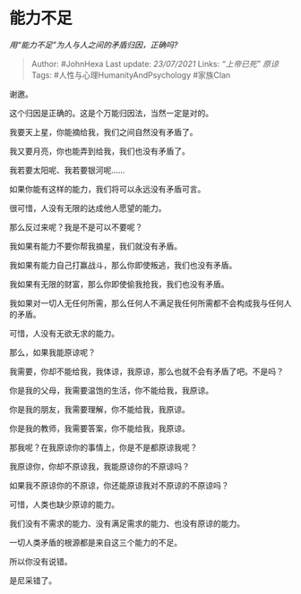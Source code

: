 * 能力不足
  :PROPERTIES:
  :CUSTOM_ID: 能力不足
  :END:

/用“能力不足”为人与人之间的矛盾归因，正确吗?/

#+BEGIN_QUOTE
  Author: #JohnHexa Last update: /23/07/2021/ Links: [[“上帝已死”]]
  [[原谅]] Tags: #人性与心理HumanityAndPsychology #家族Clan
#+END_QUOTE

谢邀。

这个归因是正确的。这是个万能归因法，当然一定是对的。

我要天上星，你能摘给我，我们之间自然没有矛盾了。

我又要月亮，你也能弄到给我，我们也没有矛盾了。

我若要太阳呢、我若要银河呢......

如果你能有这样的能力，我们将可以永远没有矛盾可言。

很可惜，人没有无限的达成他人愿望的能力。

那么反过来呢？我是不是可以不要呢？

我如果有能力不要你帮我摘星，我们就没有矛盾。

我如果有能力自己打赢战斗，那么你即使叛逃，我们也没有矛盾。

我如果有无限的财富，那么你即使偷我抢我，我们也没有矛盾。

我如果对一切人无任何所需，那么任何人不满足我任何所需都不会构成我与任何人的矛盾。

可惜，人没有无欲无求的能力。

那么，如果我能原谅呢？

我需要，你却不能给我，我体谅，我原谅，那么也就不会有矛盾了吧。不是吗？

你是我的父母，我需要温饱的生活，你不能给我，我原谅。

你是我的朋友，我需要理解，你不能给我，我原谅。

你是我的教师，我需要答案，你不能给我，我原谅。

那我呢？在我原谅你的事情上，你是不是都原谅我呢？

我原谅你，你却不原谅我，我能原谅你的不原谅吗？

如果我不原谅你的不原谅，你还能原谅我对不原谅的不原谅吗？

可惜，人类也缺少原谅的能力。

我们没有不需求的能力、没有满足需求的能力、也没有原谅的能力。

一切人类矛盾的根源都是来自这三个能力的不足。

所以你没有说错。

是尼采错了。
